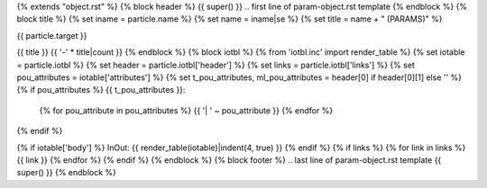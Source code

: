 {% extends "object.rst" %}
{% block header %}
{{ super() }}
.. first line of param-object.rst template
{% endblock %}
{% block title %}
{% set iname = particle.name %}
{% set name = iname|se %}
{% set title = name + " (PARAMS)" %}

{{ particle.target }}

{{ title }}
{{ '-' * title|count }}
{% endblock %}
{% block iotbl %}
{% from 'iotbl.inc' import render_table %}
{% set iotable = particle.iotbl %}
{% set header = particle.iotbl['header'] %}
{% set links = particle.iotbl['links'] %}
{% set pou_attributes = iotable['attributes'] %}
{% set t_pou_attributes, ml_pou_attributes = header[0] if header[0][1] else '' %}
{% if pou_attributes %}
{{ t_pou_attributes }}:
    {% for pou_attribute in pou_attributes %}
    {{ '| ' ~ pou_attribute }}
    {% endfor %}
{% endif %}

{% if iotable['body'] %}
InOut:
{{ render_table(iotable)|indent(4, true) }}
{% endif %}
{% if links %}
{% for link in links %}
{{ link }}
{% endfor %}
{% endif %}
{% endblock %}
{% block footer %}
.. last line of param-object.rst template
{{ super() }}
{% endblock %}
